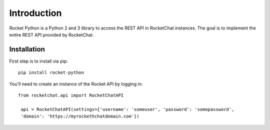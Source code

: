 .. Rocket Python documentation master file, created by
   sphinx-quickstart on Thu Jan 19 18:32:35 2017.
   You can adapt this file completely to your liking, but it should at least
   contain the root `toctree` directive.

Introduction
============

Rocket Python is a Python 2 and 3 library to access the REST API in RocketChat instances.  The goal
is to implement the entire REST API provided by RocketChat.


Installation
------------

First step is to install via pip::

   pip install rocket-python

You'll need to create an instance of the Rocket API by logging in::

   from rocketchat.api import RocketChatAPI

    api = RocketChatAPI(settings={'username': 'someuser', 'password': 'somepassword',
    'domain': 'https://myrockethchatdomain.com'})
